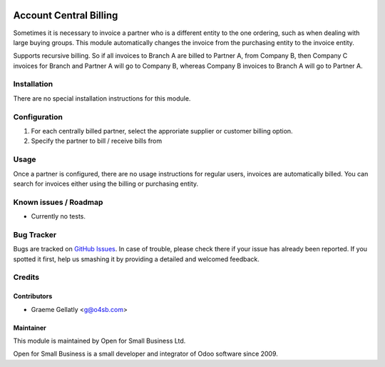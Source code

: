 .. image:: https://img.shields.io/badge/licence-AGPL--3-blue.svg
   :target: http://www.gnu.org/licenses/agpl-3.0-standalone.html
   :alt: License: AGPL-3

=======================
Account Central Billing
=======================

Sometimes it is necessary to invoice a partner who is a different entity to the one ordering, such as when dealing
with large buying groups.  This module automatically changes the invoice from the purchasing entity to the invoice
entity.

Supports recursive billing.  So if all invoices to Branch A are billed to Partner A, from Company B, then
Company C invoices for Branch and Partner A will go to Company B, whereas Company B invoices to Branch A will go
to Partner A.

Installation
============

There are no special installation instructions for this module.

Configuration
=============

#. For each centrally billed partner, select the approriate supplier or customer billing option.
#. Specify the partner to bill / receive bills from

Usage
=====

Once a partner is configured, there are no usage instructions for regular users, invoices are automatically billed.
You can search for invoices either using the billing or purchasing entity.

Known issues / Roadmap
======================

* Currently no tests.

Bug Tracker
===========

Bugs are tracked on `GitHub Issues
<https://github.com/odoonz/account/issues>`_. In case of trouble, please
check there if your issue has already been reported. If you spotted it first,
help us smashing it by providing a detailed and welcomed feedback.

Credits
=======

Contributors
------------

* Graeme Gellatly <g@o4sb.com>

Maintainer
----------

This module is maintained by Open for Small Business Ltd.

Open for Small Business is a small developer and integrator of Odoo software since 2009.
